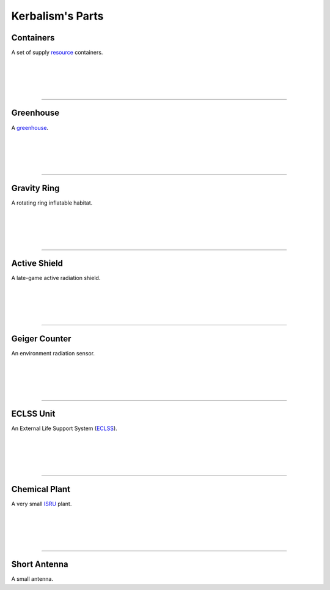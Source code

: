 .. _parts:

Kerbalism's Parts
=================

Containers
----------
.. image:: ../misc/img/parts/containers.png
   :height: 140
   :align: right

A set of supply `resource <resources.html#containers>`_ containers.

|
|
|
|

----------

Greenhouse
----------
.. image:: ../misc/img/parts/greenhouse.png
   :height: 140
   :align: right

A `greenhouse <kerbals.html#greenhouse>`_.

|
|
|
|

----------

Gravity Ring
------------
.. image:: ../misc/img/parts/gravity-ring.png
   :height: 140
   :align: right

A rotating ring inflatable habitat.

|
|
|
|

----------

Active Shield
-------------
.. image:: ../misc/img/parts/active-shield.png
   :height: 140
   :align: right

A late-game active radiation shield.

|
|
|
|

----------

Geiger Counter
--------------
.. image:: ../misc/img/parts/geiger-counter.png
   :height: 140
   :align: right


An environment radiation sensor.

|
|
|
|

----------

ECLSS Unit
----------
.. image:: ../misc/img/parts/eclss.png
   :height: 140
   :align: right

An External Life Support System (`ECLSS <kerbals.html#lss>`_).


|
|
|
|

----------

Chemical Plant
--------------
.. image:: ../misc/img/parts/chemical-plant.png
   :height: 140
   :align: right

A very small `ISRU <resources.html#isru>`_ plant.

|
|
|
|

----------

Short Antenna
-------------
.. image:: ../misc/img/parts/short-antenna.png
   :height: 140
   :align: right

A small antenna.

